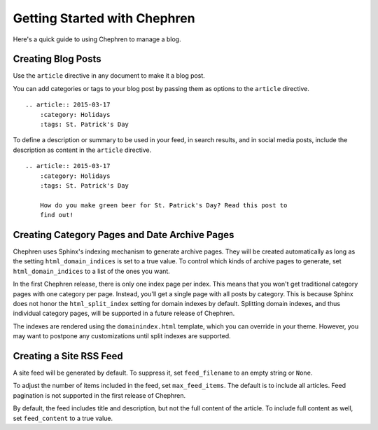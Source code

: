 ===============================
Getting Started with Chephren
===============================

Here's a quick guide to using Chephren to manage a blog.

Creating Blog Posts
==========================

Use the ``article`` directive in any document to make it a blog post.

.. rst:directive:: .. article:: YYYY-MM-DD

    Marks the document as an article to be added to the chronological index.
    The date argument must be in :RFC:`3339` format (the One True Date
    Format). If desired, you may also include a time component.

You can add categories or tags to your blog post by passing them as options
to the ``article`` directive. ::

    .. article:: 2015-03-17
        :category: Holidays
        :tags: St. Patrick's Day

To define a description or summary to be used in your feed, in search results,
and in social media posts, include the description as content in the
``article`` directive. ::

    .. article:: 2015-03-17
        :category: Holidays
        :tags: St. Patrick's Day

        How do you make green beer for St. Patrick's Day? Read this post to
        find out!

Creating Category Pages and Date Archive Pages
====================================================

Chephren uses Sphinx's indexing mechanism to generate archive pages. They will
be created automatically as long as the setting ``html_domain_indices`` is set
to a true value. To control which kinds of archive pages to generate, set
``html_domain_indices`` to a list of the ones you want.

In the first Chephren release, there is only one index page per index. This
means that you won't get traditional category pages with one category per
page. Instead, you'll get a single page with all posts by category. This is
because Sphinx does not honor the ``html_split_index`` setting for domain
indexes by default. Splitting domain indexes, and thus individual category
pages, will be supported in a future release of Chephren.

The indexes are rendered using the ``domainindex.html`` template, which you
can override in your theme. However, you may want to postpone any
customizations until split indexes are supported.

Creating a Site RSS Feed
====================================================

A site feed will be generated by default. To suppress it, set
``feed_filename`` to an empty string or ``None``.

To adjust the number of items included in the feed, set ``max_feed_items``.
The default is to include all articles. Feed pagination is not supported in
the first release of Chephren.

By default, the feed includes title and description, but not the full content
of the article. To include full content as well, set ``feed_content`` to a
true value.
